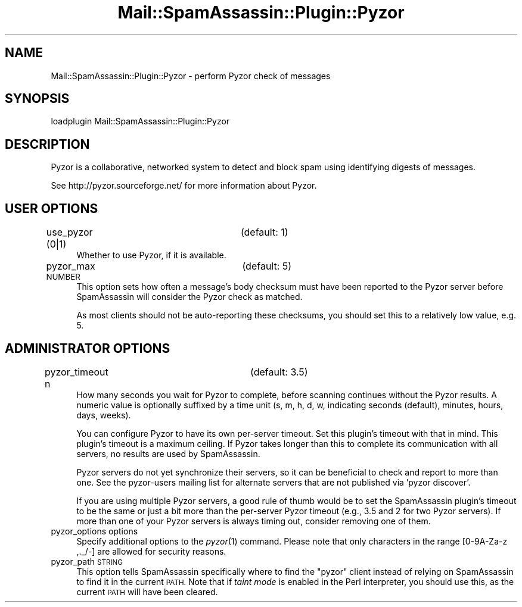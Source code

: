 .\" Automatically generated by Pod::Man 2.27 (Pod::Simple 3.28)
.\"
.\" Standard preamble:
.\" ========================================================================
.de Sp \" Vertical space (when we can't use .PP)
.if t .sp .5v
.if n .sp
..
.de Vb \" Begin verbatim text
.ft CW
.nf
.ne \\$1
..
.de Ve \" End verbatim text
.ft R
.fi
..
.\" Set up some character translations and predefined strings.  \*(-- will
.\" give an unbreakable dash, \*(PI will give pi, \*(L" will give a left
.\" double quote, and \*(R" will give a right double quote.  \*(C+ will
.\" give a nicer C++.  Capital omega is used to do unbreakable dashes and
.\" therefore won't be available.  \*(C` and \*(C' expand to `' in nroff,
.\" nothing in troff, for use with C<>.
.tr \(*W-
.ds C+ C\v'-.1v'\h'-1p'\s-2+\h'-1p'+\s0\v'.1v'\h'-1p'
.ie n \{\
.    ds -- \(*W-
.    ds PI pi
.    if (\n(.H=4u)&(1m=24u) .ds -- \(*W\h'-12u'\(*W\h'-12u'-\" diablo 10 pitch
.    if (\n(.H=4u)&(1m=20u) .ds -- \(*W\h'-12u'\(*W\h'-8u'-\"  diablo 12 pitch
.    ds L" ""
.    ds R" ""
.    ds C` ""
.    ds C' ""
'br\}
.el\{\
.    ds -- \|\(em\|
.    ds PI \(*p
.    ds L" ``
.    ds R" ''
.    ds C`
.    ds C'
'br\}
.\"
.\" Escape single quotes in literal strings from groff's Unicode transform.
.ie \n(.g .ds Aq \(aq
.el       .ds Aq '
.\"
.\" If the F register is turned on, we'll generate index entries on stderr for
.\" titles (.TH), headers (.SH), subsections (.SS), items (.Ip), and index
.\" entries marked with X<> in POD.  Of course, you'll have to process the
.\" output yourself in some meaningful fashion.
.\"
.\" Avoid warning from groff about undefined register 'F'.
.de IX
..
.nr rF 0
.if \n(.g .if rF .nr rF 1
.if (\n(rF:(\n(.g==0)) \{
.    if \nF \{
.        de IX
.        tm Index:\\$1\t\\n%\t"\\$2"
..
.        if !\nF==2 \{
.            nr % 0
.            nr F 2
.        \}
.    \}
.\}
.rr rF
.\"
.\" Accent mark definitions (@(#)ms.acc 1.5 88/02/08 SMI; from UCB 4.2).
.\" Fear.  Run.  Save yourself.  No user-serviceable parts.
.    \" fudge factors for nroff and troff
.if n \{\
.    ds #H 0
.    ds #V .8m
.    ds #F .3m
.    ds #[ \f1
.    ds #] \fP
.\}
.if t \{\
.    ds #H ((1u-(\\\\n(.fu%2u))*.13m)
.    ds #V .6m
.    ds #F 0
.    ds #[ \&
.    ds #] \&
.\}
.    \" simple accents for nroff and troff
.if n \{\
.    ds ' \&
.    ds ` \&
.    ds ^ \&
.    ds , \&
.    ds ~ ~
.    ds /
.\}
.if t \{\
.    ds ' \\k:\h'-(\\n(.wu*8/10-\*(#H)'\'\h"|\\n:u"
.    ds ` \\k:\h'-(\\n(.wu*8/10-\*(#H)'\`\h'|\\n:u'
.    ds ^ \\k:\h'-(\\n(.wu*10/11-\*(#H)'^\h'|\\n:u'
.    ds , \\k:\h'-(\\n(.wu*8/10)',\h'|\\n:u'
.    ds ~ \\k:\h'-(\\n(.wu-\*(#H-.1m)'~\h'|\\n:u'
.    ds / \\k:\h'-(\\n(.wu*8/10-\*(#H)'\z\(sl\h'|\\n:u'
.\}
.    \" troff and (daisy-wheel) nroff accents
.ds : \\k:\h'-(\\n(.wu*8/10-\*(#H+.1m+\*(#F)'\v'-\*(#V'\z.\h'.2m+\*(#F'.\h'|\\n:u'\v'\*(#V'
.ds 8 \h'\*(#H'\(*b\h'-\*(#H'
.ds o \\k:\h'-(\\n(.wu+\w'\(de'u-\*(#H)/2u'\v'-.3n'\*(#[\z\(de\v'.3n'\h'|\\n:u'\*(#]
.ds d- \h'\*(#H'\(pd\h'-\w'~'u'\v'-.25m'\f2\(hy\fP\v'.25m'\h'-\*(#H'
.ds D- D\\k:\h'-\w'D'u'\v'-.11m'\z\(hy\v'.11m'\h'|\\n:u'
.ds th \*(#[\v'.3m'\s+1I\s-1\v'-.3m'\h'-(\w'I'u*2/3)'\s-1o\s+1\*(#]
.ds Th \*(#[\s+2I\s-2\h'-\w'I'u*3/5'\v'-.3m'o\v'.3m'\*(#]
.ds ae a\h'-(\w'a'u*4/10)'e
.ds Ae A\h'-(\w'A'u*4/10)'E
.    \" corrections for vroff
.if v .ds ~ \\k:\h'-(\\n(.wu*9/10-\*(#H)'\s-2\u~\d\s+2\h'|\\n:u'
.if v .ds ^ \\k:\h'-(\\n(.wu*10/11-\*(#H)'\v'-.4m'^\v'.4m'\h'|\\n:u'
.    \" for low resolution devices (crt and lpr)
.if \n(.H>23 .if \n(.V>19 \
\{\
.    ds : e
.    ds 8 ss
.    ds o a
.    ds d- d\h'-1'\(ga
.    ds D- D\h'-1'\(hy
.    ds th \o'bp'
.    ds Th \o'LP'
.    ds ae ae
.    ds Ae AE
.\}
.rm #[ #] #H #V #F C
.\" ========================================================================
.\"
.IX Title "Mail::SpamAssassin::Plugin::Pyzor 3"
.TH Mail::SpamAssassin::Plugin::Pyzor 3 "2014-02-28" "perl v5.18.2" "User Contributed Perl Documentation"
.\" For nroff, turn off justification.  Always turn off hyphenation; it makes
.\" way too many mistakes in technical documents.
.if n .ad l
.nh
.SH "NAME"
Mail::SpamAssassin::Plugin::Pyzor \- perform Pyzor check of messages
.SH "SYNOPSIS"
.IX Header "SYNOPSIS"
.Vb 1
\&  loadplugin     Mail::SpamAssassin::Plugin::Pyzor
.Ve
.SH "DESCRIPTION"
.IX Header "DESCRIPTION"
Pyzor is a collaborative, networked system to detect and block spam
using identifying digests of messages.
.PP
See http://pyzor.sourceforge.net/ for more information about Pyzor.
.SH "USER OPTIONS"
.IX Header "USER OPTIONS"
.IP "use_pyzor (0|1)		(default: 1)" 4
.IX Item "use_pyzor (0|1) (default: 1)"
Whether to use Pyzor, if it is available.
.IP "pyzor_max \s-1NUMBER		\s0(default: 5)" 4
.IX Item "pyzor_max NUMBER (default: 5)"
This option sets how often a message's body checksum must have been
reported to the Pyzor server before SpamAssassin will consider the Pyzor
check as matched.
.Sp
As most clients should not be auto-reporting these checksums, you should
set this to a relatively low value, e.g. \f(CW5\fR.
.SH "ADMINISTRATOR OPTIONS"
.IX Header "ADMINISTRATOR OPTIONS"
.IP "pyzor_timeout n		(default: 3.5)" 4
.IX Item "pyzor_timeout n (default: 3.5)"
How many seconds you wait for Pyzor to complete, before scanning continues
without the Pyzor results. A numeric value is optionally suffixed by a
time unit (s, m, h, d, w, indicating seconds (default), minutes, hours,
days, weeks).
.Sp
You can configure Pyzor to have its own per-server timeout.  Set this
plugin's timeout with that in mind.  This plugin's timeout is a maximum
ceiling.  If Pyzor takes longer than this to complete its communication
with all servers, no results are used by SpamAssassin.
.Sp
Pyzor servers do not yet synchronize their servers, so it can be
beneficial to check and report to more than one.  See the pyzor-users
mailing list for alternate servers that are not published via
\&'pyzor discover'.
.Sp
If you are using multiple Pyzor servers, a good rule of thumb would be to
set the SpamAssassin plugin's timeout to be the same or just a bit more
than the per-server Pyzor timeout (e.g., 3.5 and 2 for two Pyzor servers).
If more than one of your Pyzor servers is always timing out, consider
removing one of them.
.IP "pyzor_options options" 4
.IX Item "pyzor_options options"
Specify additional options to the \fIpyzor\fR\|(1) command. Please note that only
characters in the range [0\-9A\-Za\-z ,._/\-] are allowed for security reasons.
.IP "pyzor_path \s-1STRING\s0" 4
.IX Item "pyzor_path STRING"
This option tells SpamAssassin specifically where to find the \f(CW\*(C`pyzor\*(C'\fR
client instead of relying on SpamAssassin to find it in the current
\&\s-1PATH. \s0 Note that if \fItaint mode\fR is enabled in the Perl interpreter,
you should use this, as the current \s-1PATH\s0 will have been cleared.
